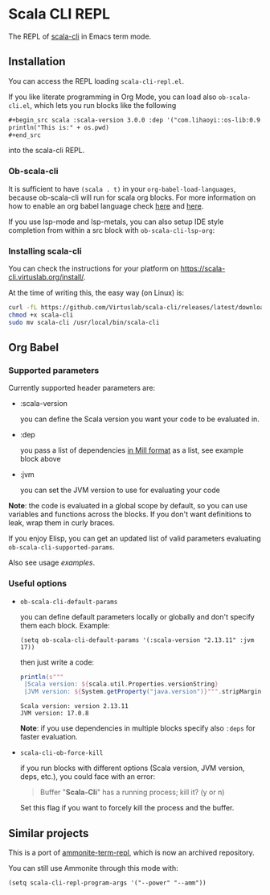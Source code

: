 * Scala CLI REPL
:PROPERTIES:
:CREATED:  [2023-07-20 Thu 20:59]
:ID:       182b6600-63c4-4a57-b86f-85fce8b8c3c2
:END:


The REPL of [[https://scala-cli.virtuslab.org/][scala-cli]] in Emacs term mode.

[[file:demo.gif]]

** Installation
:PROPERTIES:
:ID:       6108d70b-9d48-4328-b0ce-51dc12d09107
:END:

You can access the REPL loading =scala-cli-repl.el=.

If you like literate programming in Org Mode, you can load also
=ob-scala-cli.el=, which lets you run blocks like the following

#+begin_src org
,#+begin_src scala :scala-version 3.0.0 :dep '("com.lihaoyi::os-lib:0.9.0")
println("This is:" + os.pwd)
,#+end_src
#+end_src

into the scala-cli REPL.

*** Ob-scala-cli
:PROPERTIES:
:CREATED:  [2023-07-20 Thu 21:13]
:ID:       109cad9b-54ed-4095-aa29-8b30ec1955ac
:END:

It is sufficient to have =(scala . t)= in your
=org-babel-load-languages=, because ob-scala-cli will run for scala
org blocks. For more information on how to enable an org babel
language check [[https://www.gnu.org/software/emacs/manual/html_node/org/Languages.html][here]] and [[https://orgmode.org/worg/org-contrib/babel/languages/index.html][here]].

If you use lsp-mode and lsp-metals, you can also setup IDE style
completion from within a src block with =ob-scala-cli-lsp-org=:

[[file:demo-ob-scala-cli.gif]]

*** Installing scala-cli

You can check the instructions for your platform on https://scala-cli.virtuslab.org/install/.

At the time of writing this, the easy way (on Linux) is:

#+begin_src sh
curl -fL https://github.com/Virtuslab/scala-cli/releases/latest/download/scala-cli-x86_64-pc-linux.gz | gzip -d > scala-cli
chmod +x scala-cli
sudo mv scala-cli /usr/local/bin/scala-cli
#+end_src

** Org Babel
*** Supported parameters
:PROPERTIES:
:CREATED:  [2023-07-20 Thu 21:11]
:ID:       83d7d014-62dc-457c-9210-ec05661265fb
:END:

Currently supported header parameters are:

- :scala-version

  you can define the Scala version you want your code to be evaluated in.

- :dep

  you pass a list of dependencies [[https://scala-cli.virtuslab.org/docs/reference/dependency/][in Mill format]] as a list, see example block above

- :jvm

  you can set the JVM version to use for evaluating your code

**Note**: the code is evaluated in a global scope by default, so you can use variables and functions across the blocks.
If you don't want definitions to leak, wrap them in curly braces.
  
If you enjoy Elisp, you can get an updated list of valid parameters
evaluating =ob-scala-cli-supported-params=.

Also see usage [[ob-scala-cli-tests.org][examples]].

*** Useful options

- =ob-scala-cli-default-params=

  you can define default parameters locally or globally and don't specify them each block. Example:

  #+begin_src elisp :results none
  (setq ob-scala-cli-default-params '(:scala-version "2.13.11" :jvm 17))
  #+end_src

  then just write a code:

  #+begin_src scala
  println(s"""
   |Scala version: ${scala.util.Properties.versionString}
   |JVM version: ${System.getProperty("java.version")}""".stripMargin)
  #+end_src

  #+RESULTS:
  : Scala version: version 2.13.11
  : JVM version: 17.0.8

  **Note**: if you use dependencies in multiple blocks specify also =:deps= for faster evaluation.

- =scala-cli-ob-force-kill=

  if you run blocks with different options (Scala version, JVM version, deps, etc.), you could face with an error:
  #+begin_quote
  Buffer "*Scala-Cli*" has a running process; kill it? (y or n)
  #+end_quote

  Set this flag if you want to forcely kill the process and the buffer.

** Similar projects
:PROPERTIES:
:CREATED:  [2023-07-20 Thu 21:02]
:END:

This is a port of [[https://github.com/zwild/ammonite-term-repl][ammonite-term-repl]], which is now an archived
repository.

You can still use Ammonite through this mode with:

#+begin_src elisp
(setq scala-cli-repl-program-args '("--power" "--amm"))
#+end_src
